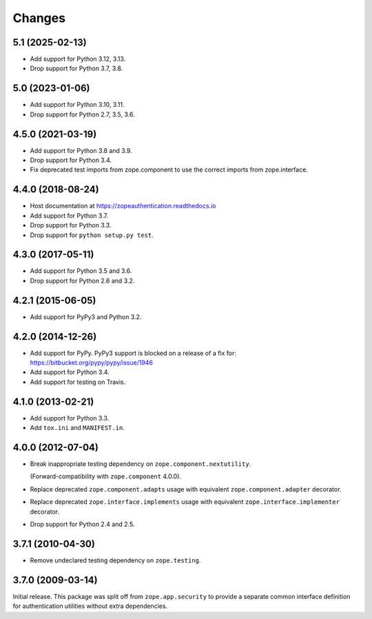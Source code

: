 =========
 Changes
=========

5.1 (2025-02-13)
================

- Add support for Python 3.12, 3.13.

- Drop support for Python 3.7, 3.8.


5.0 (2023-01-06)
================

- Add support for Python 3.10, 3.11.

- Drop support for Python 2.7, 3.5, 3.6.


4.5.0 (2021-03-19)
==================

- Add support for Python 3.8 and 3.9.

- Drop support for Python 3.4.

- Fix deprecated test imports from zope.component to use the correct
  imports from zope.interface.

4.4.0 (2018-08-24)
==================

- Host documentation at https://zopeauthentication.readthedocs.io

- Add support for Python 3.7.

- Drop support for Python 3.3.

- Drop support for ``python setup.py test``.


4.3.0 (2017-05-11)
==================

- Add support for Python 3.5 and 3.6.

- Drop support for Python 2.6 and 3.2.


4.2.1 (2015-06-05)
==================

- Add support for PyPy3 and Python 3.2.


4.2.0 (2014-12-26)
==================

- Add support for PyPy.  PyPy3 support is blocked on a release of a fix for:
  https://bitbucket.org/pypy/pypy/issue/1946

- Add support for Python 3.4.

- Add support for testing on Travis.


4.1.0 (2013-02-21)
==================

- Add support for Python 3.3.

- Add ``tox.ini`` and ``MANIFEST.in``.


4.0.0 (2012-07-04)
==================

- Break inappropriate testing dependency on ``zope.component.nextutility``.

  (Forward-compatibility with ``zope.component`` 4.0.0).

- Replace deprecated ``zope.component.adapts`` usage with equivalent
  ``zope.component.adapter`` decorator.

- Replace deprecated ``zope.interface.implements`` usage with equivalent
  ``zope.interface.implementer`` decorator.

- Drop support for Python 2.4 and 2.5.


3.7.1 (2010-04-30)
==================

- Remove undeclared testing dependency on ``zope.testing``.

3.7.0 (2009-03-14)
==================

Initial release. This package was split off from ``zope.app.security`` to
provide a separate common interface definition for authentication utilities
without extra dependencies.
